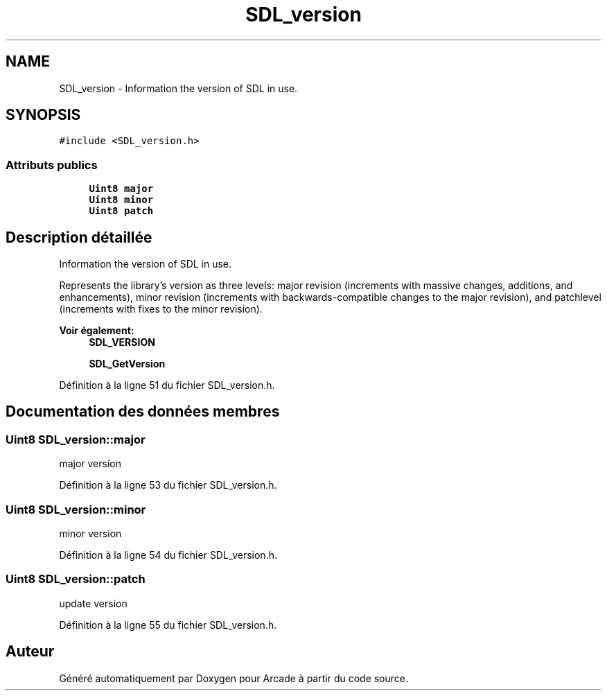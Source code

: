 .TH "SDL_version" 3 "Mercredi 30 Mars 2016" "Version 1" "Arcade" \" -*- nroff -*-
.ad l
.nh
.SH NAME
SDL_version \- Information the version of SDL in use\&.  

.SH SYNOPSIS
.br
.PP
.PP
\fC#include <SDL_version\&.h>\fP
.SS "Attributs publics"

.in +1c
.ti -1c
.RI "\fBUint8\fP \fBmajor\fP"
.br
.ti -1c
.RI "\fBUint8\fP \fBminor\fP"
.br
.ti -1c
.RI "\fBUint8\fP \fBpatch\fP"
.br
.in -1c
.SH "Description détaillée"
.PP 
Information the version of SDL in use\&. 

Represents the library's version as three levels: major revision (increments with massive changes, additions, and enhancements), minor revision (increments with backwards-compatible changes to the major revision), and patchlevel (increments with fixes to the minor revision)\&.
.PP
\fBVoir également:\fP
.RS 4
\fBSDL_VERSION\fP 
.PP
\fBSDL_GetVersion\fP 
.RE
.PP

.PP
Définition à la ligne 51 du fichier SDL_version\&.h\&.
.SH "Documentation des données membres"
.PP 
.SS "\fBUint8\fP SDL_version::major"
major version 
.PP
Définition à la ligne 53 du fichier SDL_version\&.h\&.
.SS "\fBUint8\fP SDL_version::minor"
minor version 
.PP
Définition à la ligne 54 du fichier SDL_version\&.h\&.
.SS "\fBUint8\fP SDL_version::patch"
update version 
.PP
Définition à la ligne 55 du fichier SDL_version\&.h\&.

.SH "Auteur"
.PP 
Généré automatiquement par Doxygen pour Arcade à partir du code source\&.
